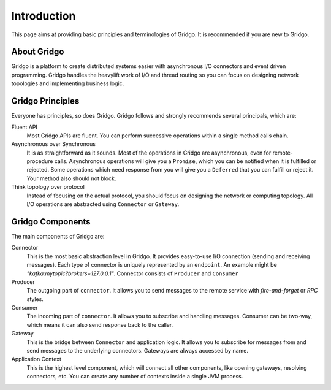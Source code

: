 Introduction
============

This page aims at providing basic principles and terminologies of Gridgo.
It is recommended if you are new to Gridgo.

About Gridgo
------------

Gridgo is a platform to create distributed systems easier with asynchronous I/O 
connectors and event driven programming. Gridgo handles the heavylift work of I/O 
and thread routing so you can focus on designing network topologies and implementing 
business logic.

Gridgo Principles
-----------------

Everyone has principles, so does Gridgo. Gridgo follows and strongly recommends 
several principals, which are:

Fluent API
    Most Gridgo APIs are fluent. You can perform successive operations within
    a single method calls chain.

Asynchronous over Synchronous
    It is as straightforward as it sounds. Most of the operations in Gridgo are 
    asynchronous, even for remote-procedure calls. Asynchronous operations will
    give you a ``Promise``, which you can be notified when it is fulfilled or
    rejected. Some operations which need response from you will give you a ``Deferred``
    that you can fulfill or reject it. Your method also should not block.

Think topology over protocol
    Instead of focusing on the actual protocol, you should focus on designing the network
    or computing topology. All I/O operations are abstracted using ``Connector`` or 
    ``Gateway``.

Gridgo Components
-----------------

The main components of Gridgo are:

Connector
    This is the most basic abstraction level in Gridgo. It provides easy-to-use
    I/O connection (sending and receiving messages). Each type of connector is
    uniquely represented by an ``endpoint``. An example might be 
    `"kafka:mytopic?brokers=127.0.0.1"`. Connector consists of ``Producer`` and
    ``Consumer``

Producer
    The outgoing part of ``connector``. It allows you to send messages to the 
    remote service with `fire-and-forget` or `RPC` styles.

Consumer
    The incoming part of ``connector``. It allows you to subscribe and handling 
    messages. Consumer can be two-way, which means it can also send response back
    to the caller.

Gateway
    This is the bridge between ``Connector`` and application logic. It allows you
    to subscribe for messages from and send messages to the underlying connectors.
    Gateways are always accessed by name.

Application Context
    This is the highest level component, which will connect all other components,
    like opening gateways, resolving connectors, etc. You can create any number of
    contexts inside a single JVM process.
